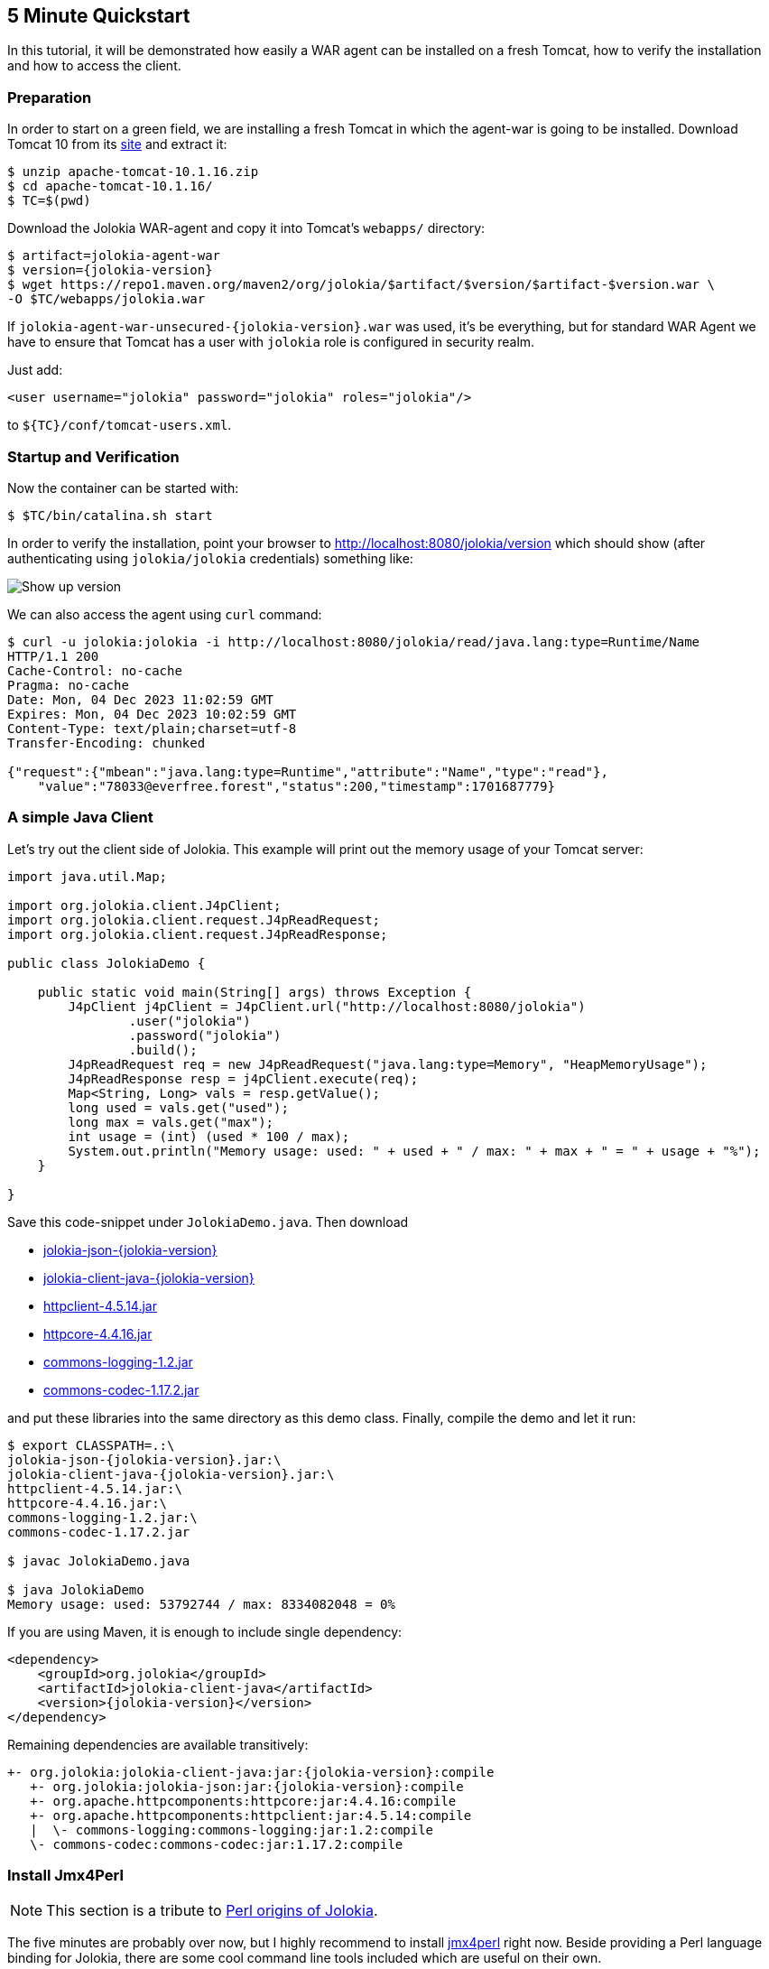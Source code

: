 ////
  Copyright 2009-2023 Roland Huss

  Licensed under the Apache License, Version 2.0 (the "License");
  you may not use this file except in compliance with the License.
  You may obtain a copy of the License at

        https://www.apache.org/licenses/LICENSE-2.0

  Unless required by applicable law or agreed to in writing, software
  distributed under the License is distributed on an "AS IS" BASIS,
  WITHOUT WARRANTIES OR CONDITIONS OF ANY KIND, either express or implied.
  See the License for the specific language governing permissions and
  limitations under the License.
////

== 5 Minute Quickstart

In this tutorial, it will be demonstrated how easily a WAR agent
can be installed on a fresh Tomcat, how to verify the
installation and how to access the client.

=== Preparation

In order to start on a green field, we are installing a
fresh Tomcat in which the agent-war is going to be
installed. Download Tomcat 10 from its
https://tomcat.apache.org/download-10.cgi[site,role=externalLink,window=_blank] and
extract it:

[source,bash]
----
$ unzip apache-tomcat-10.1.16.zip
$ cd apache-tomcat-10.1.16/
$ TC=$(pwd)
----

Download the Jolokia WAR-agent and copy it into Tomcat's
`webapps/` directory:

[source,bash,subs="attributes,verbatim"]
----
$ artifact=jolokia-agent-war
$ version={jolokia-version}
$ wget https://repo1.maven.org/maven2/org/jolokia/$artifact/$version/$artifact-$version.war \
-O $TC/webapps/jolokia.war
----

If `jolokia-agent-war-unsecured-{jolokia-version}.war` was used, it's be everything, but for standard WAR Agent we have to ensure that Tomcat has a user with `jolokia` role is configured in security realm.

Just add:
[source,xml]
----
<user username="jolokia" password="jolokia" roles="jolokia"/>
----

to `${TC}/conf/tomcat-users.xml`.

=== Startup and Verification

Now the container can be started with:

[source,bash]
----
$ $TC/bin/catalina.sh start
----

In order to verify the installation, point your browser to http://localhost:8080/jolokia/version[] which should show (after authenticating using `jolokia/jolokia` credentials) something like:

image::images/jolokia_browser_version.png["Show up version",role=text-center]

We can also access the agent using `curl` command:

[source,bash]
----
$ curl -u jolokia:jolokia -i http://localhost:8080/jolokia/read/java.lang:type=Runtime/Name
HTTP/1.1 200
Cache-Control: no-cache
Pragma: no-cache
Date: Mon, 04 Dec 2023 11:02:59 GMT
Expires: Mon, 04 Dec 2023 10:02:59 GMT
Content-Type: text/plain;charset=utf-8
Transfer-Encoding: chunked

{"request":{"mbean":"java.lang:type=Runtime","attribute":"Name","type":"read"},
    "value":"78033@everfree.forest","status":200,"timestamp":1701687779}
----

=== A simple Java Client

Let's try out the client side of Jolokia. This example will
print out the memory usage of your Tomcat server:

[source,java]
----
import java.util.Map;

import org.jolokia.client.J4pClient;
import org.jolokia.client.request.J4pReadRequest;
import org.jolokia.client.request.J4pReadResponse;

public class JolokiaDemo {

    public static void main(String[] args) throws Exception {
        J4pClient j4pClient = J4pClient.url("http://localhost:8080/jolokia")
                .user("jolokia")
                .password("jolokia")
                .build();
        J4pReadRequest req = new J4pReadRequest("java.lang:type=Memory", "HeapMemoryUsage");
        J4pReadResponse resp = j4pClient.execute(req);
        Map<String, Long> vals = resp.getValue();
        long used = vals.get("used");
        long max = vals.get("max");
        int usage = (int) (used * 100 / max);
        System.out.println("Memory usage: used: " + used + " / max: " + max + " = " + usage + "%");
    }

}
----

Save this code-snippet under `JolokiaDemo.java`. Then download

* https://repo1.maven.org/maven2/org/jolokia/jolokia-json/{jolokia-version}/jolokia-json-{jolokia-version}.jar[jolokia-json-{jolokia-version},role=externalLink,window=_blank]
* https://repo1.maven.org/maven2/org/jolokia/jolokia-client-java/{jolokia-version}/jolokia-client-java-{jolokia-version}.jar[jolokia-client-java-{jolokia-version},role=externalLink,window=_blank]
* https://repo1.maven.org/maven2/org/apache/httpcomponents/httpclient/4.5.14/httpclient-4.5.14.jar[httpclient-4.5.14.jar,role=externalLink,window=_blank]
* https://repo1.maven.org/maven2/org/apache/httpcomponents/httpcore/4.4.16/httpcore-4.4.16.jar[httpcore-4.4.16.jar,role=externalLink,window=_blank]
* https://repo1.maven.org/maven2/commons-logging/commons-logging/1.2/commons-logging-1.2.jar[commons-logging-1.2.jar,role=externalLink,window=_blank]
* https://repo1.maven.org/maven2/commons-codec/commons-codec/1.17.2/commons-codec-1.17.2.jar[commons-codec-1.17.2.jar,role=externalLink,window=_blank]

and put these libraries into the same directory as this demo class. Finally, compile the demo and let it run:

[source,bash,subs="attributes,verbatim"]
----
$ export CLASSPATH=.:\
jolokia-json-{jolokia-version}.jar:\
jolokia-client-java-{jolokia-version}.jar:\
httpclient-4.5.14.jar:\
httpcore-4.4.16.jar:\
commons-logging-1.2.jar:\
commons-codec-1.17.2.jar

$ javac JolokiaDemo.java

$ java JolokiaDemo
Memory usage: used: 53792744 / max: 8334082048 = 0%
----

If you are using Maven, it is enough to include single dependency:
[,xml,subs="attributes,verbatim"]
----
<dependency>
    <groupId>org.jolokia</groupId>
    <artifactId>jolokia-client-java</artifactId>
    <version>{jolokia-version}</version>
</dependency>
----

Remaining dependencies are available transitively:

[,subs="attributes,verbatim"]
----
+- org.jolokia:jolokia-client-java:jar:{jolokia-version}:compile
   +- org.jolokia:jolokia-json:jar:{jolokia-version}:compile
   +- org.apache.httpcomponents:httpcore:jar:4.4.16:compile
   +- org.apache.httpcomponents:httpclient:jar:4.5.14:compile
   |  \- commons-logging:commons-logging:jar:1.2:compile
   \- commons-codec:commons-codec:jar:1.17.2:compile
----

=== Install Jmx4Perl

NOTE: This section is a tribute to xref:about.adoc[Perl origins of Jolokia].

The five minutes are probably over now, but I highly
recommend to install
https://metacpan.org/dist/jmx4perl[jmx4perl,role=externalLink,window=_blank] right
now. Beside providing a Perl language binding for Jolokia,
there are some cool command line tools included which are
useful on their own.

* *jmx4perl* is a command for exploring the
JMX space by providing arguments on the command line.
* *j4psh* is a readline based, colored,
interactive shell with context sensitive command
completion on MBean names and attributes/operations. It
is a perfect tool for interactively exploring MBeans and
their values.
* *check_jmx4perl* is a feature reach Nagios
plugin for connecting the Jolokia agent with Nagios.
* *jolokia* is a supporting script for easy
download and configuration of the Jolokia agents.

`jmx4perl` (and its dependencies) can be easily
installed with `cpan` if you have Perl installed:

[source,bash]
----
$ perl -MCPAN -e shell

cpan shell -- CPAN exploration and modules installation (v2.36)
Enter 'h' for help.

cpan[1]>


cpan[1]> notest install JMX::Jmx4Perl
...
Jmx4Perl comes with a set of supporting scripts, which
are not necessarily required for using JMX::Jmx4Perl
programmatically.

jmx4perl
========

jmx4perl is a command line utility for accessing Jolokia agents
(www.jolokia.org). It can be used for script based exploration
and easy inspection of the JMX space.

Install 'jmx4perl' ? (y/n) [y ]
...
----

You will be asked for each featured script whether it should
be installed in addition to the core Perl modules. Each of
these scripts (`jmx4perl`, `j4psh`, `jolokia`, `check_jmx4perl`) will
introduce a set of new depedencies of Perl modules which in
turn might depend on other Perl modules or system
libraries. Perl modules are resolved and installed
automatically. The agent management script
`jolokia` depends on `XML::LibXML`
which requires a development version of `libxml`
installed locally. It is recommended to install
`libxml2-dev` with the package management tool of
your OS (e.g. `apt-get install libxml2-dev`
). Alternatively, the OS package for XML::LibXML could be
used (e.g. `libxml-libxml-perl` for
Ubuntu).

When using non-root installation for Perl _site_, these environment variables are required (`cpan` shell suggests adding them to your `~/.bashrc`):

[source,bash]
----
export PATH="$HOME/perl5/bin${PATH:+:${PATH}}"
export PERL5LIB="$HOME/perl5/lib/perl5${PERL5LIB:+:${PERL5LIB}}"
export PERL_LOCAL_LIB_ROOT="$HOME/perl5${PERL_LOCAL_LIB_ROOT:+:${PERL_LOCAL_LIB_ROOT}}"
export PERL_MB_OPT="--install_base \"$HOME/perl5\""
export PERL_MM_OPT="INSTALL_BASE=$HOME/perl5"
----

When jmx4perl is installed, we can try it out:

$ jmx4perl http://localhost:8080/jolokia list
[source,bash]
----
$ jmx4perl --user jolokia --password jolokia http://localhost:8080/jolokia list java.lang:type=Runtime
Attributes:
    BootClassPath                       java.lang.String [ro], "BootClassPath"
    BootClassPathSupported              boolean [ro], "BootClassPathSupported"
    ClassPath                           java.lang.String [ro], "ClassPath"
    InputArguments                      [Ljava.lang.String; [ro], "InputArguments"
    LibraryPath                         java.lang.String [ro], "LibraryPath"
    ManagementSpecVersion               java.lang.String [ro], "ManagementSpecVersion"
    Name                                java.lang.String [ro], "Name"
    ObjectName                          javax.management.ObjectName [ro], "ObjectName"
    Pid                                 long [ro], "Pid"
    SpecName                            java.lang.String [ro], "SpecName"
    SpecVendor                          java.lang.String [ro], "SpecVendor"
    SpecVersion                         java.lang.String [ro], "SpecVersion"
    StartTime                           long [ro], "StartTime"
    SystemProperties                    javax.management.openmbean.TabularData [ro], "SystemProperties"
    Uptime                              long [ro], "Uptime"
    VmName                              java.lang.String [ro], "VmName"
    VmVendor                            java.lang.String [ro], "VmVendor"
    VmVersion                           java.lang.String [ro], "VmVersion"
Class: sun.management.RuntimeImpl
Description: Information on the management interface of the MBean

$ jmx4perl --user jolokia --password jolokia http://localhost:8080/jolokia \
read java.lang:type=Memory HeapMemoryUsage
    {
      committed => 532676608,
      init => 524288000,
      max => 8334082048,
      used => 53380576
    }
----

Next, I recommend to try out `j4psh`.  For
getting the best readline experience, it is recommended to
also install `Term::ReadLine::Gnu` (which in turn
requires the package `libreadline-dev` to be
installed), but this is optional. Now, fire up j4psh and let
the fun begin:

image::images/j4psh_screenshot.png["j4psh screenshot",role=text-center]

Don't forget to try out TAB triggered command and argument
completion as demonstrated in this
https://vimeo.com/20215477[screencast,role=externalLink,window=_blank].

=== Summary

That's all for now, I hope you enjoyed this first ride. For
the next steps I recommend to have a look into
link:reference/html/manual/index.html[reference manual].
